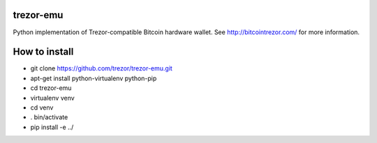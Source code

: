trezor-emu
=============

Python implementation of Trezor-compatible Bitcoin hardware wallet. See http://bitcointrezor.com/ for more information.

How to install
==============
* git clone https://github.com/trezor/trezor-emu.git
* apt-get install python-virtualenv python-pip
* cd trezor-emu
* virtualenv venv
* cd venv
* . bin/activate
* pip install -e ../
